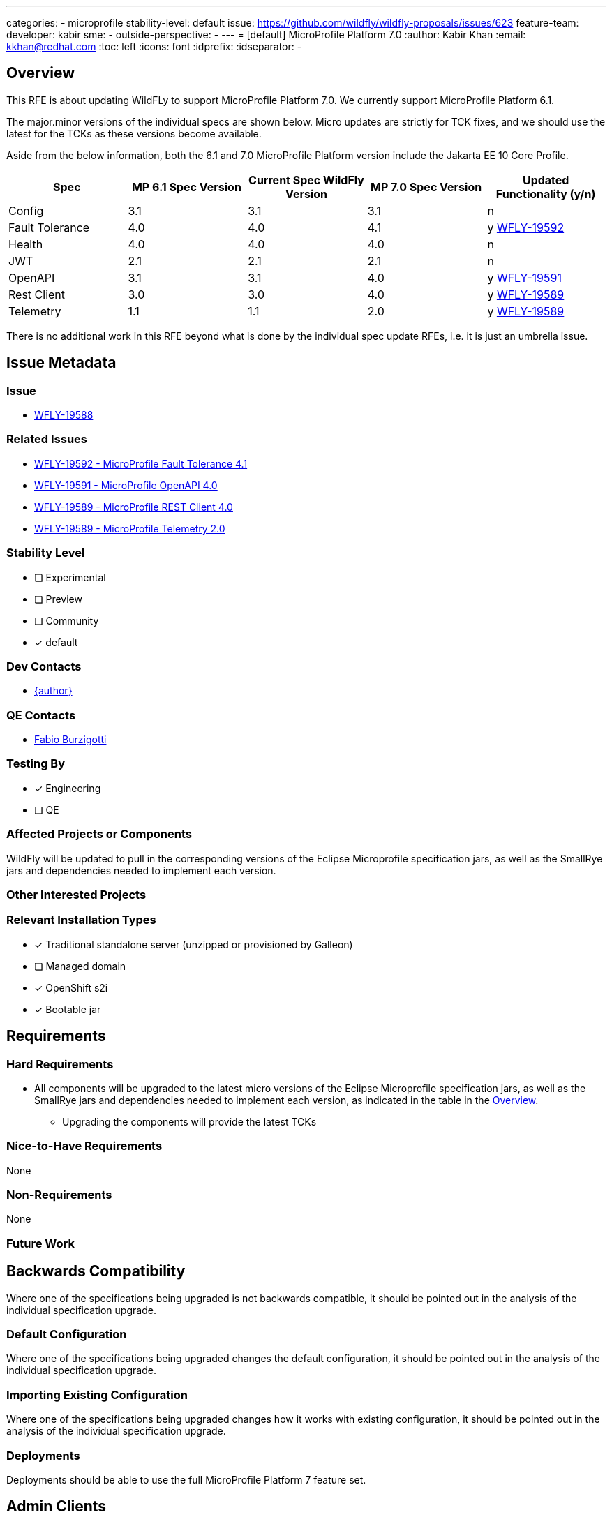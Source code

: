 ---
categories:
- microprofile
stability-level: default
issue: https://github.com/wildfly/wildfly-proposals/issues/623
feature-team:
 developer: kabir
 sme:
  -
 outside-perspective:
  -
---
= [default] MicroProfile Platform 7.0
:author:            Kabir Khan
:email:             kkhan@redhat.com
:toc:               left
:icons:             font
:idprefix:
:idseparator:       -

== Overview
This RFE is about updating WildFLy to support MicroProfile Platform 7.0. We currently support MicroProfile Platform 6.1.
////

////


The major.minor versions of the individual specs are shown below. Micro updates are strictly for TCK fixes, and we should use the latest for the TCKs as these versions become available.

Aside from the below information, both the 6.1 and 7.0 MicroProfile Platform version include the Jakarta EE 10 Core Profile.

[cols="1,1,1,1,1"]
|===
|Spec | MP 6.1 Spec Version | Current Spec WildFly Version | MP 7.0 Spec Version | Updated Functionality (y/n)

|Config
|3.1
|3.1
|3.1
|n

|Fault Tolerance
|4.0
|4.0
|4.1
|y https://issues.redhat.com/browse/WFLY-19592[WFLY-19592]

|Health
|4.0
|4.0
|4.0
|n

|JWT
|2.1
|2.1
|2.1
|n

|OpenAPI
|3.1
|3.1
|4.0
|y https://issues.redhat.com/browse/WFLY-19591[WFLY-19591]

|Rest Client
|3.0
|3.0
|4.0
|y https://issues.redhat.com/browse/WFLY-19589[WFLY-19589]

|Telemetry +
|1.1
|1.1
|2.0
|y https://issues.redhat.com/browse/WFLY-19589[WFLY-19589]

|===

There is no additional work in this RFE beyond what is done by the individual spec update RFEs, i.e. it is just an umbrella issue.

== Issue Metadata

=== Issue

* https://issues.redhat.com/browse/WFLY-19588[WFLY-19588]

=== Related Issues

* https://issues.redhat.com/browse/WFLY-19592[WFLY-19592 - MicroProfile Fault Tolerance 4.1]
* https://issues.redhat.com/browse/WFLY-19591[WFLY-19591 - MicroProfile OpenAPI 4.0]
* https://issues.redhat.com/browse/WFLY-19589[WFLY-19589 - MicroProfile REST Client 4.0]
* https://issues.redhat.com/browse/WFLY-19589[WFLY-19589 - MicroProfile Telemetry 2.0]

=== Stability Level
// Choose the planned stability level for the proposed functionality
* [ ] Experimental

* [ ] Preview

* [ ] Community

* [x] default

=== Dev Contacts

* mailto:{email}[{author}]

=== QE Contacts

* mailto:fburzigo@redhat.com[Fabio Burzigotti]

=== Testing By
// Put an x in the relevant field to indicate if testing will be done by Engineering or QE. 
// Discuss with QE during the Kickoff state to decide this
* [x] Engineering

* [ ] QE

=== Affected Projects or Components

WildFly will be updated to pull in the corresponding versions of the Eclipse Microprofile specification jars, as well as the SmallRye jars and dependencies needed to implement each version.


=== Other Interested Projects

=== Relevant Installation Types
// Remove the x next to the relevant field if the feature in question is not relevant
// to that kind of WildFly installation
* [x] Traditional standalone server (unzipped or provisioned by Galleon)

* [ ] Managed domain

* [x] OpenShift s2i

* [x] Bootable jar

== Requirements

=== Hard Requirements
* All components will be upgraded to the latest micro versions of the Eclipse Microprofile specification jars, as well as the SmallRye jars and dependencies needed to implement each version, as indicated in the table in the link:#overview[Overview].
** Upgrading the components will provide the latest TCKs

=== Nice-to-Have Requirements
// Requirements in this section do not have to be met to merge the proposed functionality.
// Note: Nice-to-have requirements that don't end up being implemented as part of
// the work covered by this proposal should be moved to the 'Future Work' section.
None

=== Non-Requirements
// Use this section to explicitly discuss things that readers might think are required
// but which are not required.
None

=== Future Work
// Use this section to discuss requirements that are not addressed by this proposal
// but which may be addressed in later proposals.

== Backwards Compatibility
// Does this enhancement affect backwards compatibility with previously released
// versions of WildFly?
// Can the identified incompatibility be avoided?
Where one of the specifications being upgraded is not backwards compatible, it should be pointed out in the analysis of the individual specification upgrade.

=== Default Configuration
Where one of the specifications being upgraded changes the default configuration, it should be pointed out in the analysis of the individual specification upgrade.

=== Importing Existing Configuration

Where one of the specifications being upgraded changes how it works with existing configuration, it should be pointed out in the analysis of the individual specification upgrade.

=== Deployments

Deployments should be able to use the full MicroProfile Platform 7 feature set.


== Admin Clients

Where one of the specifications being upgraded changes its configuration so that extra work is needed in the CLI or HAL, it should be pointed out in the analysis of the individual specification upgrade.


== Security Considerations

////
Identification if any security implications that may need to be considered with this feature
or a confirmation that there are no security implications to consider.
////
I don't believe there are any security implications to consider.

== Test Plan
* TCKs will be updated to the latest corresponding version. Having checked the upgrades to the individual specifications, the respective TCKs tests cover the added/changed functionality, apart from the exceptions listed below.
* The TCKs will run at default stabiilty level
* Where one of the specifications being upgraded needs additional testing beyond what is done by the TCK, it should be pointed out in the analysis of the individual specification upgrade.

== Community Documentation
* Community documentation for the subsystems in question will be updated to reflect the new versions, and any potential differences in behaviour.

== Release Note Content
MicroProfile specifications have been updated to the versions that are part of MicroProfile Platform 7.0. (See the table in the link:#overview[Overview] if exact versions are needed)

MicroProfile OpenTracing has been removed from the MicroProfile 6 platform, in favour of MicroProfile Telemetry.
